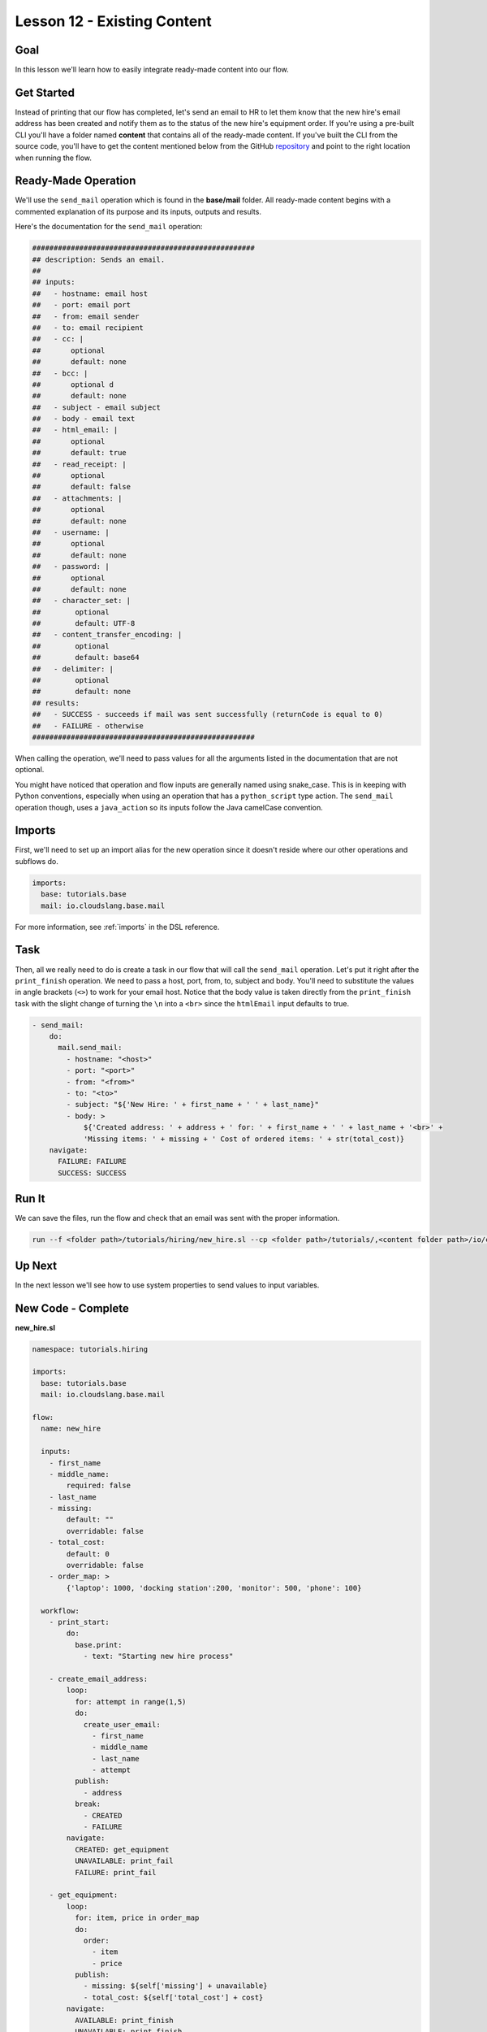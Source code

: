 Lesson 12 - Existing Content
============================

Goal
----

In this lesson we'll learn how to easily integrate ready-made content
into our flow.

Get Started
-----------

Instead of printing that our flow has completed, let's send an email to
HR to let them know that the new hire's email address has been created
and notify them as to the status of the new hire's equipment order. If
you're using a pre-built CLI you'll have a folder named **content** that
contains all of the ready-made content. If you've built the CLI from the
source code, you'll have to get the content mentioned below from the
GitHub `repository <https://github.com/cloudslang/cloud-slang-content>`__ and
point to the right location when running the flow.

Ready-Made Operation
--------------------

We'll use the ``send_mail`` operation which is found in the
**base/mail** folder. All ready-made content begins with a commented
explanation of its purpose and its inputs, outputs and results.

Here's the documentation for the ``send_mail`` operation:

.. code-block:: yaml

    ####################################################
    ## description: Sends an email.
    ##
    ## inputs:
    ##   - hostname: email host
    ##   - port: email port
    ##   - from: email sender
    ##   - to: email recipient
    ##   - cc: |
    ##       optional
    ##       default: none
    ##   - bcc: |
    ##       optional d
    ##       default: none
    ##   - subject - email subject
    ##   - body - email text
    ##   - html_email: |
    ##       optional
    ##       default: true
    ##   - read_receipt: |
    ##       optional
    ##       default: false
    ##   - attachments: |
    ##       optional
    ##       default: none
    ##   - username: |
    ##       optional
    ##       default: none
    ##   - password: |
    ##       optional
    ##       default: none
    ##   - character_set: |
    ##        optional
    ##        default: UTF-8
    ##   - content_transfer_encoding: |
    ##        optional
    ##        default: base64
    ##   - delimiter: |
    ##        optional
    ##        default: none
    ## results:
    ##   - SUCCESS - succeeds if mail was sent successfully (returnCode is equal to 0)
    ##   - FAILURE - otherwise
    ####################################################

When calling the operation, we'll need to pass values for all the
arguments listed in the documentation that are not optional.

You might have noticed that operation and flow inputs are generally
named using snake_case. This is in keeping with Python conventions,
especially when using an operation that has a ``python_script`` type
action. The ``send_mail`` operation though, uses a ``java_action`` so
its inputs follow the Java camelCase convention.

Imports
-------

First, we'll need to set up an import alias for the new operation since
it doesn't reside where our other operations and subflows do.

.. code-block:: yaml

    imports:
      base: tutorials.base
      mail: io.cloudslang.base.mail

For more information, see :ref:`imports` in the DSL reference.

Task
----

Then, all we really need to do is create a task in our flow that will
call the ``send_mail`` operation. Let's put it right after the
``print_finish`` operation. We need to pass a host, port, from, to,
subject and body. You'll need to substitute the values in angle brackets
(``<>``) to work for your email host. Notice that the body value is
taken directly from the ``print_finish`` task with the slight change of
turning the ``\n`` into a ``<br>`` since the ``htmlEmail`` input
defaults to true.

.. code-block:: yaml

    - send_mail:
        do:
          mail.send_mail:
            - hostname: "<host>"
            - port: "<port>"
            - from: "<from>"
            - to: "<to>"
            - subject: "${'New Hire: ' + first_name + ' ' + last_name}"
            - body: >
                ${'Created address: ' + address + ' for: ' + first_name + ' ' + last_name + '<br>' +
                'Missing items: ' + missing + ' Cost of ordered items: ' + str(total_cost)}
        navigate:
          FAILURE: FAILURE
          SUCCESS: SUCCESS

Run It
------

We can save the files, run the flow and check that an email was sent
with the proper information.

.. code-block:: bash

    run --f <folder path>/tutorials/hiring/new_hire.sl --cp <folder path>/tutorials/,<content folder path>/io/cloudslang/base --i first_name=john,last_name=doe

Up Next
-------

In the next lesson we'll see how to use system properties to send values
to input variables.

New Code - Complete
-------------------

**new_hire.sl**

.. code-block:: yaml

    namespace: tutorials.hiring

    imports:
      base: tutorials.base
      mail: io.cloudslang.base.mail

    flow:
      name: new_hire

      inputs:
        - first_name
        - middle_name:
            required: false
        - last_name
        - missing:
            default: ""
            overridable: false
        - total_cost:
            default: 0
            overridable: false
        - order_map: >
            {'laptop': 1000, 'docking station':200, 'monitor': 500, 'phone': 100}

      workflow:
        - print_start:
            do:
              base.print:
                - text: "Starting new hire process"

        - create_email_address:
            loop:
              for: attempt in range(1,5)
              do:
                create_user_email:
                  - first_name
                  - middle_name
                  - last_name
                  - attempt
              publish:
                - address
              break:
                - CREATED
                - FAILURE
            navigate:
              CREATED: get_equipment
              UNAVAILABLE: print_fail
              FAILURE: print_fail

        - get_equipment:
            loop:
              for: item, price in order_map
              do:
                order:
                  - item
                  - price
              publish:
                - missing: ${self['missing'] + unavailable}
                - total_cost: ${self['total_cost'] + cost}
            navigate:
              AVAILABLE: print_finish
              UNAVAILABLE: print_finish

        - print_finish:
            do:
              base.print:
                - text: >
                    ${'Created address: ' + address + ' for: ' + first_name + ' ' + last_name + '\n' +
                    'Missing items: ' + missing + ' Cost of ordered items: ' + str(total_cost)}

        - send_mail:
            do:
              mail.send_mail:
                - hostname: "<host>"
                - port: "<port>"
                - from: "<from>"
                - to: "<to>"
                - subject: "${'New Hire: ' + first_name + ' ' + last_name}"
                - body: >
                    ${'Created address: ' + address + ' for: ' + first_name + ' ' + last_name + '<br>' +
                    'Missing items: ' + missing + ' Cost of ordered items: ' + str(total_cost)}
            navigate:
              FAILURE: FAILURE
              SUCCESS: SUCCESS

        - on_failure:
          - print_fail:
              do:
                base.print:
                  - text: "${'Failed to create address for: ' + first_name + ' ' + last_name}"
